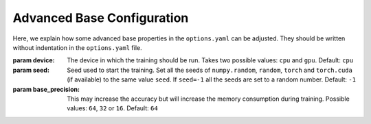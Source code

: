 .. _advanced_base_conf:

Advanced Base Configuration
===========================

Here, we explain how some advanced base properties in the ``options.yaml`` can
be adjusted. They should be written without indentation in the ``options.yaml`` file.

:param device: The device in which the training should be run. Takes two possible
    values: ``cpu`` and ``gpu``. Default: ``cpu``
:param seed: Seed used to start the training. Set all the seeds
    of ``numpy.random``, ``random``, ``torch`` and ``torch.cuda`` (if available)
    to the same value ``seed``.
    If ``seed=-1`` all the seeds are set to a random number. Default: ``-1``
:param base_precision: This may increase the accuracy but will increase the
    memory consumption during training. Possible values:
    ``64``, ``32`` or ``16``. Default: ``64``

